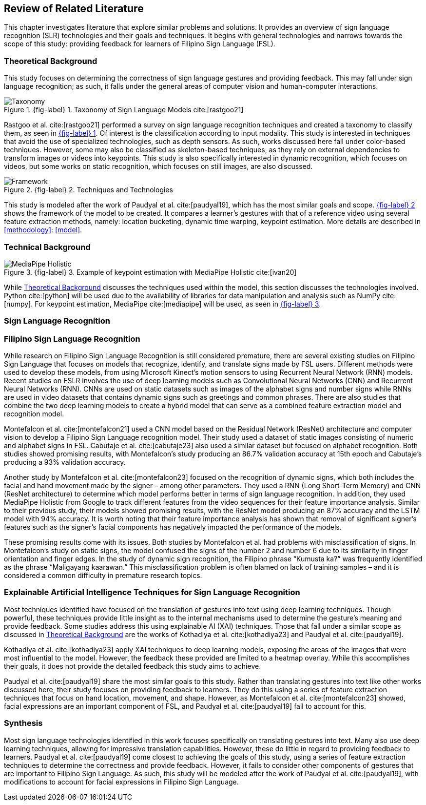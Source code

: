 [#rrl]
== Review of Related Literature

This chapter investigates literature that explore similar problems and solutions. It provides an overview of sign language recognition (SLR) technologies and their goals and techniques. It begins with general technologies and narrows towards the scope of this study: providing feedback for learners of Filipino Sign Language (FSL).

[#theoretical]
=== Theoretical Background

This study focuses on determining the correctness of sign language gestures and providing feedback. This may fall under sign language recognition; as such, it falls under the general areas of computer vision and human-computer interactions.

// see src/manuscript.adoc for explanation how to make figures
:fig-label-taxonomy: {fig-label} {counter:fig}
.{fig-label-taxonomy}. Taxonomy of Sign Language Models cite:[rastgoo21]
[#fig-taxonomy]
image::../images/taxonomy.png[Taxonomy]

Rastgoo et al. cite:[rastgoo21] performed a survey on sign language recognition techniques and created a taxonomy to classify them, as seen in <<fig-taxonomy,{fig-label-taxonomy}>>. Of interest is the classification according to input modality. This study is interested in techniques that avoid the use of specialized technologies, such as depth sensors. As such, works discussed here fall under color-based techniques. However, some may also be classified as skeleton-based techniques, as they rely on external dependencies to transform images or videos into keypoints. This study is also specifically interested in dynamic recognition, which focuses on videos, but some works on static recognition, which focuses on still images, are also discussed.

// see src/manuscript.adoc for explanation how to make figures
:fig-label-framework: {fig-label} {counter:fig}
.{fig-label-framework}. Techniques and Technologies
[#fig-framework]
image::../images/framework.png[Framework]

This study is modeled after the work of Paudyal et al. cite:[paudyal19], which has the most similar goals and scope. <<fig-framework,{fig-label-framework}>> shows the framework of the model to be created. It compares a learner's gestures with that of a reference video using several feature extraction methods, namely: location bucketing, dynamic time warping, keypoint estimation. More details are described in <<methodology>>: <<model>>.

[#technical]
=== Technical Background

// see src/manuscript.adoc for explanation how to make figures
:fig-label-holistic: {fig-label} {counter:fig}
.{fig-label-holistic}. Example of keypoint estimation with MediaPipe Holistic cite:[ivan20]
[#fig-holistic]
image::../images/mediapipe_holistic.png[MediaPipe Holistic,scaledwidth=3in]

While <<theoretical>> discusses the techniques used within the model, this section discusses the technologies involved. Python cite:[python] will be used due to the availability of libraries for data manipulation and analysis such as NumPy cite:[numpy]. For keypoint estimation, MediaPipe cite:[mediapipe] will be used, as seen in <<fig-holistic,{fig-label-holistic}>>.

[#slr]
=== Sign Language Recognition

[#fslr]
=== Filipino Sign Language Recognition

While research on Filipino Sign Language Recognition is still considered premature, there are several existing studies on Filipino Sign Language that focuses on models that recognize, identify, and translate signs made by FSL users. Different methods were used to develop these models, from using Microsoft Kinect's motion sensors to using Recurrent Neural Network (RNN) models.
Recent studies on FSLR involves the use of deep learning models such as Convolutional Neural Networks (CNN) and Recurrent Neural Networks (RNN). CNNs are used on static datasets such as images of the alphabet signs and number signs while RNNs are used in video datasets that contains dynamic signs such as greetings and common phrases. There are also studies that combine the two deep learning models to create a hybrid model that can serve as a combined feature extraction model and recognition model.

Montefalcon et al. cite:[montefalcon21] used a CNN model based on the Residual Network (ResNet) architecture and computer vision to develop a Filipino Sign Language recognition model. Their study used a dataset of static images consisting of numeric and alphabet signs in FSL. Cabutaje et al. cite:[cabutaje23] also used a similar dataset but focused on alphabet recognition. Both studies showed promising results, with Montefalcon’s study producing an 86.7% validation accuracy at 15th epoch and Cabutaje’s producing a 93% validation accuracy. 

Another study by Montefalcon et al. cite:[montefalcon23] focused on the recognition of dynamic signs, which both includes the facial and hand movement made by the signer – among other parameters. They used a RNN (Long Short-Term Memory) and CNN (ResNet architecture) to determine which model performs better in terms of sign language recognition. In addition, they used MediaPipe Holistic from Google to track different features from the video sequences for their feature importance analysis. Similar to their previous study, their models showed promising results, with the ResNet model producing an 87% accuracy and the LSTM model with 94% accuracy. It is worth noting that their feature importance analysis has shown that removal of significant signer’s features such as the signer’s facial components has negatively impacted the performance of the models.

These promising results come with its issues. Both studies by Montefalcon et al. had problems with misclassification of signs. In Montefalcon’s study on static signs, the model confused the signs of the number 2 and number 6 due to its similarity in finger orientation and finger edges. In the study of dynamic sign recognition, the Filipino phrase “Kumusta ka?” was frequently identified as the phrase “Maligayang kaarawan.” This misclassification problem is often blamed on lack of training samples – and it is considered a common difficulty in premature research topics.

[#tools]
=== Explainable Artificial Intelligence Techniques for Sign Language Recognition

Most techniques identified have focused on the translation of gestures into text using deep learning techniques. Though powerful, these techniques provide little insight as to the internal mechanisms used to determine the gesture's meaning and provide feedback. Some studies address this using explainable AI (XAI) techniques. Those that fall under a similar scope as discussed in <<theoretical>> are the works of Kothadiya et al. cite:[kothadiya23] and Paudyal et al. cite:[paudyal19].

Kothadiya et al. cite:[kothadiya23] apply XAI techniques to deep learning models, exposing the areas of the images that were most influential to the model. However, the feedback these provided are limited to a heatmap overlay. While this accomplishes their goals, it does not provide the detailed feedback this study aims to achieve.

Paudyal et al. cite:[paudyal19] share the most similar goals to this study. Rather than translating gestures into text like other works discussed here, their study focuses on providing feedback to learners. They do this using a series of feature extraction techniques that focus on hand location, movement, and shape. However, as Montefalcon et al. cite:[montefalcon23] showed, facial expressions are an important component of FSL, and Paudyal et al. cite:[paudyal19] fail to account for this.

[#synthesis]
=== Synthesis

Most sign language technologies identified in this work focuses specifically on translating gestures into text. Many also use deep learning techniques, allowing for impressive translation capabilities. However, these do little in regard to providing feedback to learners. Paudyal et al. cite:[paudyal19] come closest to achieving the goals of this study, using a series of feature extraction techniques to determine the correctness and provide feedback. However, it fails to consider other components of gestures that are important to Filipino Sign Language. As such, this study will be modeled after the work of Paudyal et al. cite:[paudyal19], with modifications to account for facial expressions in Filipino Sign Language.
